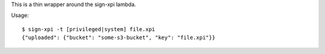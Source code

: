 This is a thin wrapper around the sign-xpi lambda.

Usage::

  $ sign-xpi -t [privileged|system] file.xpi
  {"uploaded": {"bucket": "some-s3-bucket", "key": "file.xpi"}}
